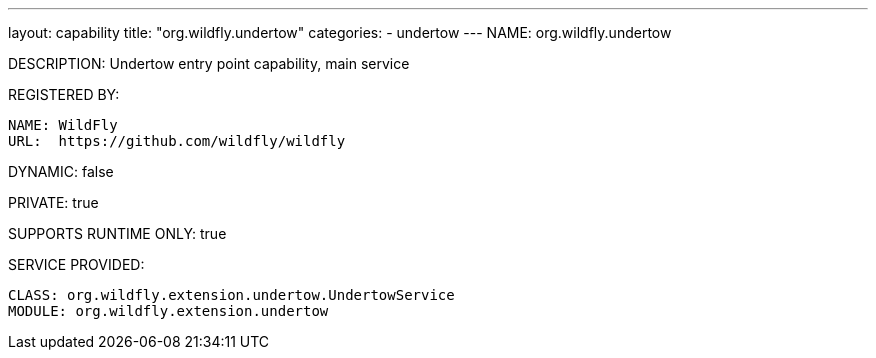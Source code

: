 ---
layout: capability
title:  "org.wildfly.undertow"
categories:
  - undertow
---
NAME: org.wildfly.undertow

DESCRIPTION: Undertow entry point capability, main service

REGISTERED BY:
  
  NAME: WildFly
  URL:  https://github.com/wildfly/wildfly

DYNAMIC: false

PRIVATE: true

SUPPORTS RUNTIME ONLY: true

SERVICE PROVIDED:

  CLASS: org.wildfly.extension.undertow.UndertowService
  MODULE: org.wildfly.extension.undertow
